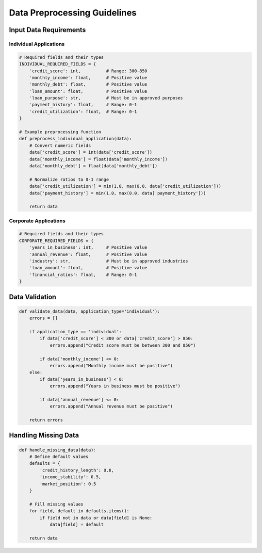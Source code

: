 Data Preprocessing Guidelines
=========================

Input Data Requirements
--------------------

Individual Applications
^^^^^^^^^^^^^^^^^^^^
.. code-block:: python

    # Required fields and their types
    INDIVIDUAL_REQUIRED_FIELDS = {
        'credit_score': int,          # Range: 300-850
        'monthly_income': float,      # Positive value
        'monthly_debt': float,        # Positive value
        'loan_amount': float,         # Positive value
        'loan_purpose': str,          # Must be in approved purposes
        'payment_history': float,     # Range: 0-1
        'credit_utilization': float,  # Range: 0-1
    }

    # Example preprocessing function
    def preprocess_individual_application(data):
        # Convert numeric fields
        data['credit_score'] = int(data['credit_score'])
        data['monthly_income'] = float(data['monthly_income'])
        data['monthly_debt'] = float(data['monthly_debt'])
        
        # Normalize ratios to 0-1 range
        data['credit_utilization'] = min(1.0, max(0.0, data['credit_utilization']))
        data['payment_history'] = min(1.0, max(0.0, data['payment_history']))
        
        return data

Corporate Applications
^^^^^^^^^^^^^^^^^^^
.. code-block:: python

    # Required fields and their types
    CORPORATE_REQUIRED_FIELDS = {
        'years_in_business': int,     # Positive value
        'annual_revenue': float,      # Positive value
        'industry': str,              # Must be in approved industries
        'loan_amount': float,         # Positive value
        'financial_ratios': float,    # Range: 0-1
    }

Data Validation
------------

.. code-block:: python

    def validate_data(data, application_type='individual'):
        errors = []
        
        if application_type == 'individual':
            if data['credit_score'] < 300 or data['credit_score'] > 850:
                errors.append("Credit score must be between 300 and 850")
                
            if data['monthly_income'] <= 0:
                errors.append("Monthly income must be positive")
        else:
            if data['years_in_business'] < 0:
                errors.append("Years in business must be positive")
                
            if data['annual_revenue'] <= 0:
                errors.append("Annual revenue must be positive")
                
        return errors

Handling Missing Data
-----------------

.. code-block:: python

    def handle_missing_data(data):
        # Define default values
        defaults = {
            'credit_history_length': 0.0,
            'income_stability': 0.5,
            'market_position': 0.5
        }
        
        # Fill missing values
        for field, default in defaults.items():
            if field not in data or data[field] is None:
                data[field] = default
                
        return data